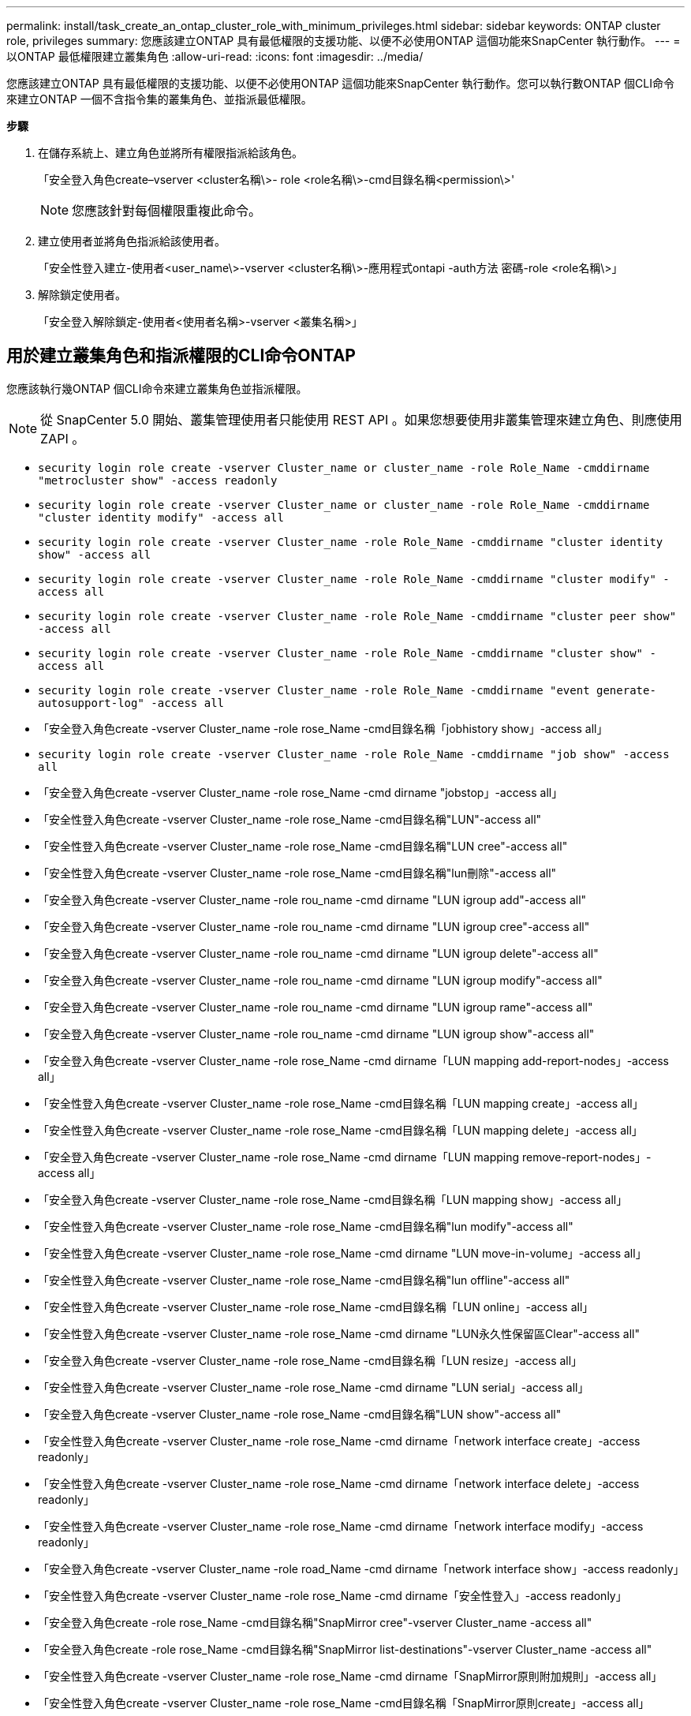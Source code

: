 ---
permalink: install/task_create_an_ontap_cluster_role_with_minimum_privileges.html 
sidebar: sidebar 
keywords: ONTAP cluster role, privileges 
summary: 您應該建立ONTAP 具有最低權限的支援功能、以便不必使用ONTAP 這個功能來SnapCenter 執行動作。 
---
= 以ONTAP 最低權限建立叢集角色
:allow-uri-read: 
:icons: font
:imagesdir: ../media/


[role="lead"]
您應該建立ONTAP 具有最低權限的支援功能、以便不必使用ONTAP 這個功能來SnapCenter 執行動作。您可以執行數ONTAP 個CLI命令來建立ONTAP 一個不含指令集的叢集角色、並指派最低權限。

*步驟*

. 在儲存系統上、建立角色並將所有權限指派給該角色。
+
「安全登入角色create–vserver <cluster名稱\>- role <role名稱\>-cmd目錄名稱<permission\>'

+

NOTE: 您應該針對每個權限重複此命令。

. 建立使用者並將角色指派給該使用者。
+
「安全性登入建立-使用者<user_name\>-vserver <cluster名稱\>-應用程式ontapi -auth方法 密碼-role <role名稱\>」

. 解除鎖定使用者。
+
「安全登入解除鎖定-使用者<使用者名稱>-vserver <叢集名稱>」





== 用於建立叢集角色和指派權限的CLI命令ONTAP

您應該執行幾ONTAP 個CLI命令來建立叢集角色並指派權限。


NOTE: 從 SnapCenter 5.0 開始、叢集管理使用者只能使用 REST API 。如果您想要使用非叢集管理來建立角色、則應使用 ZAPI 。

* `security login role create -vserver Cluster_name or cluster_name -role Role_Name -cmddirname "metrocluster show" -access readonly`
* `security login role create -vserver Cluster_name or cluster_name -role Role_Name -cmddirname "cluster identity modify" -access all`
* `security login role create -vserver Cluster_name -role Role_Name -cmddirname "cluster identity show" -access all`
* `security login role create -vserver Cluster_name -role Role_Name -cmddirname "cluster modify" -access all`
* `security login role create -vserver Cluster_name -role Role_Name -cmddirname "cluster peer show" -access all`
* `security login role create -vserver Cluster_name -role Role_Name -cmddirname "cluster show" -access all`
* `security login role create -vserver Cluster_name -role Role_Name -cmddirname "event generate-autosupport-log" -access all`
* 「安全登入角色create -vserver Cluster_name -role rose_Name -cmd目錄名稱「jobhistory show」-access all」
* `security login role create -vserver Cluster_name -role Role_Name -cmddirname "job show" -access all`
* 「安全登入角色create -vserver Cluster_name -role rose_Name -cmd dirname "jobstop」-access all」
* 「安全性登入角色create -vserver Cluster_name -role rose_Name -cmd目錄名稱"LUN"-access all"
* 「安全性登入角色create -vserver Cluster_name -role rose_Name -cmd目錄名稱"LUN cree"-access all"
* 「安全性登入角色create -vserver Cluster_name -role rose_Name -cmd目錄名稱"lun刪除"-access all"
* 「安全登入角色create -vserver Cluster_name -role rou_name -cmd dirname "LUN igroup add"-access all"
* 「安全登入角色create -vserver Cluster_name -role rou_name -cmd dirname "LUN igroup cree"-access all"
* 「安全登入角色create -vserver Cluster_name -role rou_name -cmd dirname "LUN igroup delete"-access all"
* 「安全登入角色create -vserver Cluster_name -role rou_name -cmd dirname "LUN igroup modify"-access all"
* 「安全登入角色create -vserver Cluster_name -role rou_name -cmd dirname "LUN igroup rame"-access all"
* 「安全登入角色create -vserver Cluster_name -role rou_name -cmd dirname "LUN igroup show"-access all"
* 「安全登入角色create -vserver Cluster_name -role rose_Name -cmd dirname「LUN mapping add-report-nodes」-access all」
* 「安全性登入角色create -vserver Cluster_name -role rose_Name -cmd目錄名稱「LUN mapping create」-access all」
* 「安全性登入角色create -vserver Cluster_name -role rose_Name -cmd目錄名稱「LUN mapping delete」-access all」
* 「安全登入角色create -vserver Cluster_name -role rose_Name -cmd dirname「LUN mapping remove-report-nodes」-access all」
* 「安全登入角色create -vserver Cluster_name -role rose_Name -cmd目錄名稱「LUN mapping show」-access all」
* 「安全性登入角色create -vserver Cluster_name -role rose_Name -cmd目錄名稱"lun modify"-access all"
* 「安全性登入角色create -vserver Cluster_name -role rose_Name -cmd dirname "LUN move-in-volume」-access all」
* 「安全性登入角色create -vserver Cluster_name -role rose_Name -cmd目錄名稱"lun offline"-access all"
* 「安全性登入角色create -vserver Cluster_name -role rose_Name -cmd目錄名稱「LUN online」-access all」
* 「安全性登入角色create -vserver Cluster_name -role rose_Name -cmd dirname "LUN永久性保留區Clear"-access all"
* 「安全登入角色create -vserver Cluster_name -role rose_Name -cmd目錄名稱「LUN resize」-access all」
* 「安全性登入角色create -vserver Cluster_name -role rose_Name -cmd dirname "LUN serial」-access all」
* 「安全登入角色create -vserver Cluster_name -role rose_Name -cmd目錄名稱"LUN show"-access all"
* 「安全性登入角色create -vserver Cluster_name -role rose_Name -cmd dirname「network interface create」-access readonly」
* 「安全性登入角色create -vserver Cluster_name -role rose_Name -cmd dirname「network interface delete」-access readonly」
* 「安全性登入角色create -vserver Cluster_name -role rose_Name -cmd dirname「network interface modify」-access readonly」
* 「安全登入角色create -vserver Cluster_name -role road_Name -cmd dirname「network interface show」-access readonly」
* 「安全性登入角色create -vserver Cluster_name -role rose_Name -cmd dirname「安全性登入」-access readonly」
* 「安全登入角色create -role rose_Name -cmd目錄名稱"SnapMirror cree"-vserver Cluster_name -access all"
* 「安全登入角色create -role rose_Name -cmd目錄名稱"SnapMirror list-destinations"-vserver Cluster_name -access all"
* 「安全性登入角色create -vserver Cluster_name -role rose_Name -cmd dirname「SnapMirror原則附加規則」-access all」
* 「安全性登入角色create -vserver Cluster_name -role rose_Name -cmd目錄名稱「SnapMirror原則create」-access all」
* 「安全性登入角色create -vserver Cluster_name -role rose_Name -cmd目錄名稱「SnapMirror原則刪除」-access all」
* 「安全性登入角色create -vserver Cluster_name -role rose_Name -cmd目錄名稱「SnapMirror原則修改」-access all」
* 「安全性登入角色create -vserver Cluster_name -role rose_Name -cmd目錄名稱「SnapMirror原則modify-rRule」-access all」
* 「安全性登入角色create -vserver Cluster_name -role rose_Name -cmd目錄名稱「SnapMirror原則移除規則」-access all」
* 「安全登入角色create -vserver Cluster_name -role rose_Name -cmd目錄名稱「SnapMirror原則show」-access all」
* 「安全性登入角色create -vserver Cluster_name -role rose_Name -cmd目錄名稱"SnapMirror還原"-access all"
* 「安全登入角色create -vserver Cluster_name -role rose_Name -cmd目錄名稱"SnapMirror show"-access all"
* 「安全登入角色create -vserver Cluster_name -role rose_Name -cmd目錄名稱「SnapMirror show-history」-access all」
* 「安全性登入角色create -vserver Cluster_name -role rose_Name -cmd目錄名稱「SnapMirror update」-access all」
* 「安全登入角色create -vserver Cluster_name -role rose_Name -cmd dirname「SnapMirror update-ls-set」-access all」
* 「安全登入角色create -vserver Cluster_name -role rose_Name -cmd目錄名稱「system license add」-access all」
* 「安全登入角色create -vserver Cluster_name -role rose_Name -cmd dirname「system license clear-up」-access all」
* 「安全登入角色create -vserver Cluster_name -role rose_Name -cmd目錄名稱「system license delete」-access all」
* 「安全登入角色create -vserver Cluster_name -role rose_Name -cmd目錄名稱「system license show」-access all」
* 「安全性登入角色create -vserver Cluster_name -role rose_Name -cmd目錄名稱「system license Status show」-access all」
* 「安全性登入角色create -vserver Cluster_name -role rose_Name -cmd目錄名稱「system nodemodify」-access all」
* 「安全性登入角色create -vserver Cluster_name -role rose_Name -cmd目錄名稱「system Node show」-access all」
* 「安全性登入角色create -vserver Cluster_name -role rose_Name -cmd目錄名稱「system Status show」-access all」
* 「安全性登入角色create -vserver Cluster_name -role rose_Name -cmd目錄名稱「version」-access all」
* 「安全性登入角色create -vserver Cluster_name -role rose_Name -cmd dirname「volume clone create」-access all」
* 「安全性登入角色create -vserver Cluster_name -role rose_Name -cmd目錄名稱「volume clone show」-access all」
* 「安全性登入角色create -vserver Cluster_name -role rose_Name -cmd dirname「volume clone s拆 分start」-access all」
* 「安全性登入角色create -vserver Cluster_name -role rose_Name -cmd dirname「volume clone split stop」-access all」
* 「安全性登入角色create -vserver Cluster_name -role rose_Name -cmd dirname "volume cree"-access all"
* 「安全性登入角色create -vserver Cluster_name -role rose_Name -cmd dirname "volume destrode"-access all"
* 「安全性登入角色create -vserver Cluster_name -role rose_Name -cmd dirname「volume file clone create」-access all」
* 「安全性登入角色create -vserver Cluster_name -role rose_Name -cmd dirname「volume file show-disk-usage」-access all」
* 「安全性登入角色create -vserver Cluster_name -role rose_Name -cmd dirname "volume modify"-access all"
* `security login role create -vserver Cluster_name -role Role_Name -cmddirname "volume snapshot modify-snaplock-expiry-time" -access all`
* 「安全性登入角色create -vserver Cluster_name -role rose_Name -cmd dirname "volume offline"-access all"
* 「安全性登入角色create -vserver Cluster_name -role rose_Name -cmd dirname "volume online - access all"
* 「安全性登入角色create -vserver Cluster_name -role rose_Name -cmd dirname "volume qtree cree"-access all"
* 「安全性登入角色create -vserver Cluster_name -role rose_Name -cmd dirname "volume qtree delete"-access all"
* 「安全性登入角色create -vserver Cluster_name -role rose_Name -cmd dirname "volume qtree modify"-access all"
* 「安全性登入角色create -vserver Cluster_name -role rose_Name -cmd dirname "volume qtree show"-access all"
* 「安全性登入角色create -vserver Cluster_name -role rose_Name -cmd dirname "volume restrent"-access all"
* 「安全性登入角色create -vserver Cluster_name -role rose_Name -cmd dirname "volume show"-access all"
* 「安全性登入角色create -vserver Cluster_name -role rose_Name -cmd dirname「volume snapshot create」-access all」
* 「安全性登入角色create -vserver Cluster_name -role rose_Name -cmd dirname "volume snapshot delete"-access all"
* 「安全性登入角色create -vserver Cluster_name -role rose_Name -cmd dirname「volume snapshot modify」-access all」
* 「安全性登入角色create -vserver Cluster_name -role rose_Name -cmd dirname「volume snapshot Promote」-access all」
* 「安全性登入角色create -vserver Cluster_name -role rose_Name -cmd dirname「volume snapshot rame」-access all」
* 「安全性登入角色create -vserver Cluster_name -role rose_Name -cmd目錄名稱「Volume snapshot還原」-access all」
* 「安全性登入角色create -vserver Cluster_name -role rose_Name -cmd dirname「volume snapshot還原檔案」-access all」
* 「安全性登入角色create -vserver Cluster_name -role rose_Name -cmd dirname「volume snapshot show」-access all」
* `security login role create -vserver Cluster_name -role Role_Name -cmddirname "volume snapshot show-delta" -access all`
* 「安全登入角色create -vserver Cluster_name -role rose_Name -cmd dirname "volume unmount」-access all」
* 「安全登入角色create -vserver Cluster_name -role rose_Name -cmd dirname "vserver"-access all"
* 「安全性登入角色create -vserver Cluster_name -role rose_Name -cmd目錄名稱「vserver CIFS create」-access all」
* 「安全登入角色create -vserver Cluster_name -role rose_Name -cmd目錄名稱「vserver CIFS刪除」-access all」
* 「安全登入角色create -vserver Cluster_name -role rose_Name -cmd目錄名稱「vserver CIFS modify」-access all」
* 「安全登入角色create -vserver Cluster_name -role rose_Name -cmd目錄名稱「vserver CIFS共用修改」-access all」
* 「安全登入角色create -vserver Cluster_name -role rose_Name -cmd目錄名稱「vserver CIFS共用create」-access all」
* 「安全登入角色create -vserver Cluster_name -role rose_Name -cmd目錄名稱「vserver CIFS共用刪除」-access all」
* 「安全登入角色create -vserver Cluster_name -role rose_Name -cmd目錄名稱「vserver CIFS共用修改」-access all」
* 「安全登入角色create -vserver Cluster_name -role rose_Name -cmd目錄名稱「vserver CIFS共用show」-access all」
* 「安全登入角色create -vserver Cluster_name -role rose_Name -cmd目錄名稱「vserver CIFS show」-access all」
* 「安全性登入角色create -vserver Cluster_name -role rose_Name -cmd目錄名稱「vserver create」-access all」
* 「安全性登入角色create -vserver Cluster_name -role rose_Name -cmd dirname "vserver EXECLON-policy cree"-access all」
* 「安全性登入角色create -vserver Cluster_name -role rose_Name -cmd dirname "vserver EXECTON-policy DELETE」-access all」
* 「安全性登入角色create -vserver Cluster_name -role rose_Name -cmd dirname「vserver EXECLON-policy rule create」-access all」
* 「安全性登入角色create -vserver Cluster_name -role rose_Name -cmd dirname "vserver EXECLON-policy rule DELETE」-access all」
* 「安全性登入角色create -vserver Cluster_name -role rose_Name -cmd dirname "vserver EXECLON-policy rule modify"-access all」
* 「安全性登入角色create -vserver Cluster_name -role rose_Name -cmd dirname "vserver EXECTON-policy rule show"-access all」
* 「安全性登入角色create -vserver Cluster_name -role rose_Name -cmd目錄名稱「vserver EXECTON-policy show」-access all」
* 「安全性登入角色create -vserver Cluster_name -role rose_Name -cmd目錄名稱「vserver iSCSI connection show」-access all」
* 「安全性登入角色create -vserver Cluster_name -role rose_Name -cmd dirname "vserver modify"-access all"
* 「安全登入角色create -vserver Cluster_name -role rose_Name -cmd dirname "vserver show"-access all"

